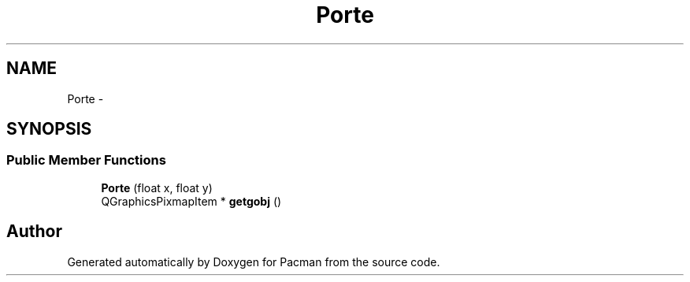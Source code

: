 .TH "Porte" 3 "Fri Dec 4 2015" "Version 1.0" "Pacman" \" -*- nroff -*-
.ad l
.nh
.SH NAME
Porte \- 
.SH SYNOPSIS
.br
.PP
.SS "Public Member Functions"

.in +1c
.ti -1c
.RI "\fBPorte\fP (float x, float y)"
.br
.ti -1c
.RI "QGraphicsPixmapItem * \fBgetgobj\fP ()"
.br
.in -1c

.SH "Author"
.PP 
Generated automatically by Doxygen for Pacman from the source code\&.
